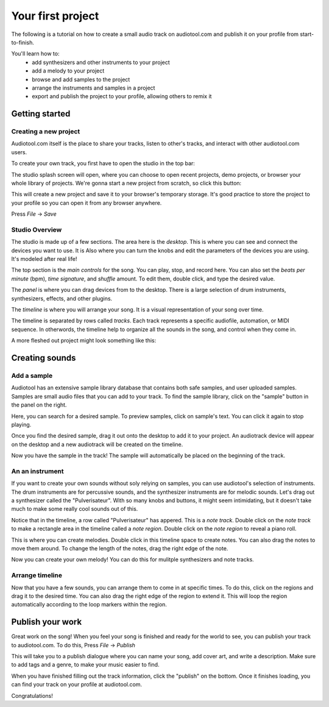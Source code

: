 Your first project
==================

The following is a tutorial on how to create a small audio track
on audiotool.com and publish it on your profile from start-to-finish.

You'll learn how to:  
 * add synthesizers and other instruments to your project
 * add a melody to your project
 * browse and add samples to the project
 * arrange the instruments and samples in a project
 * export and publish the project to your profile, allowing others to remix it

Getting started
^^^^^^^^^^^^^^^

Creating a new project
----------------------

Audiotool.com itself is the place to share your tracks, listen to other's tracks,
and interact with other audiotool.com users.

To create your own track, you first have to open the studio in the top bar:


|/images/audiotool_com_top_bar.png|

The studio splash screen will open, where you can choose to open recent projects, demo projects,
or browser your whole library of projects. We're gonna start a new project from scratch, so click this button:

|/images/audiotool_splash_screen.png|


This will create a new project and save it to your browser's temporary storage. 
It's good practice to store the project to your profile so you can open it from
any browser anywhere.

Press `File` -> `Save`

|/images/save_project_dialogue.png|


Studio Overview
---------------

The studio is made up of a few sections. The area here is the *desktop*. This is where you can see and connect the devices you want to use. It is
Also where you can turn the knobs and edit the parameters of the devices you are using. It's modeled after real life!

|/images/desktop.png|

The top section is the *main controls* for the song. You can play, stop, and record here. You can also set the *beats per minute* (bpm), *time signature*, 
and *shuffle* amount. To edit them, double click, and type the desired value.

|/images/main-controls.png|

The *panel* is where you can drag devices from to the desktop. There is a large selection of drum instruments, synthesizers, effects, and other plugins.

|/images/panel.png|

The *timeline* is where you will arrange your song. It is a visual representation of your song over time. 

|/images/timeline.png|

The timeline is separated by rows called *tracks*. Each track represents a specific audiofile, automation, or MIDI sequence. In otherwords, the timeline 
help to organize all the sounds in the song, and control when they come in.

A more fleshed out project might look something like this:

|/images/simple-completed-project.png|

Creating sounds
^^^^^^^^^^^^^^^

Add a sample
------------

Audiotool has an extensive sample library database that contains both safe samples, and user uploaded samples. 
Samples are small audio files that you can add to your track. To find the sample library, click on the "sample" button in the panel on the right. 

|/images/sample-in-panel.png|

Here, you can search for a desired sample. To preview samples, click on sample's text. You can click it again to stop playing.

|/images/sample-search.gif|

Once you find the desired sample, drag it out onto the desktop to add it to your project. An audiotrack device will appear on the desktop
and a new audiotrack will be created on the timeline. 

|/images/drag-sample-to-desktop.gif|

Now you have the sample in the track! The sample will automatically be placed on the beginning of the track.

An an instrument
----------------

If you want to create your own sounds without soly relying on samples, you can use audiotool's selection of instruments.
The drum instruments are for percussive sounds, and the synthesizer instruments are for melodic sounds. Let's drag out a synthesizer called
the "Pulverisateur". With so many knobs and buttons, it might seem intimidating, but it doesn't take much to make some really cool sounds out of this.

|/images/drag-pulv-to-desktop.gif|

Notice that in the timeline, a row called "Pulverisateur" has appered. This is a *note track*. Double click on the *note track* to make a rectangle area 
in the timeline called a *note region*. 
Double click on the *note region* to reveal a piano roll. 

This is where you can create melodies. Double click in this timeline space to create notes. You can also drag the notes to move them around. To change
the length of the notes, drag the right edge of the note.

|/images/placing-editing-notes.gif|

Now you can create your own melody! You can do this for mulitple synthesizers and note tracks. 

Arrange timeline
----------------

Now that you have a few sounds, you can arrange them to come in at specific times. To do this, click on the regions and drag it to the desired time.
You can also drag the right edge of the region to extend it. This will loop the region automatically according to the loop markers within the region.

|/images/arranging-in-timeline.gif|

Publish your work
^^^^^^^^^^^^^^^^^

Great work on the song! When you feel your song is finished and ready for the world to see, you can publish your track to audiotool.com.
To do this, Press `File` -> `Publish`

|/images/save-context.png|

This will take you to a publish dialogue where you can name your song, add cover art, and write a description. Make sure to add tags and a genre, to 
make your music easier to find. 

|/images/publish-dialog.png|

When you have finished filling out the track information, click the "publish" on the bottom. Once it finishes loading, you can find your track on your
profile at audiotool.com. 

Congratulations!


.. |/images/audiotool_com_top_bar.png| image:: /images/audiotool_com_top_bar.png
    :alt: The top bar of audiotool with an arrow showing where the studio button is.

.. |/images/audiotool_splash_screen.png| image:: /images/audiotool_splash_screen.png
    :alt: Splash screen of studio.audiotool.com

.. |/images/save_project_dialogue.png| image:: /images/save_project_dialogue.png
    :alt: Dialogue highlighting how to save a project

.. |/images/sample-in-panel.png| image:: /images/sample-in-panel.png
    :alt: Arrow highlighting where the sample tab is in the panel

.. |/images/sample-search.gif| image:: /images/sample-search.gif
    :width: 200
    :alt: Gif of searching "jazz" in the sample search bar.

.. |/images/drag-sample-to-desktop.gif| image:: /images/drag-sample-to-desktop.gif
    :alt: Gif of dragging a sample to the desktop.

.. |/images/drag-pulv-to-desktop.gif| image:: /images/drag-pulv-to-desktop.gif
    :alt: Gif of dragging a Pulverisateur to the desktop.

.. |/images/placing-editing-notes.gif| image:: /images/placing-editing-notes.gif
    :alt: Gif notes being placed and moved.

.. |/images/desktop.png| image:: /images/desktop.png
    :alt: Highlighting the desktop portion in the app.

.. |/images/panel.png| image:: /images/panel.png
    :alt: Highlighting the panel portion in the app.

.. |/images/timeline.png| image:: /images/timeline.png
    :alt: Highlighting the timeline portion in the app.

.. |/images/main-controls.png| image:: /images/main-controls.png
    :alt: Highlighting the main controls in the app.

.. |/images/simple-completed-project.png| image:: /images/simple-completed-project.png
    :alt: Simple completed project.

.. |/images/arranging-in-timeline.gif| image:: /images/arranging-in-timeline.gif
    :alt: Gif of arranging and extending regions in the timeline.

.. |/images/save-context.png| image:: /images/save-context.png
    :width: 200
    :alt: Save item in the main menu.

.. |/images/publish-dialog.png| image:: /images/publish-dialog.png
    :width: 400
    :alt: Publish dialog screen.